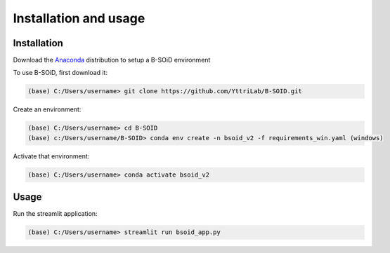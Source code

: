 Installation and usage
======================

.. _installation:
.. _usage:

Installation
------------
Download the Anaconda_ distribution to setup a B-SOiD environment

.. _Anaconda: https://www.anaconda.com/

To use B-SOiD, first download it:

.. code-block:: console

   (base) C:/Users/username> git clone https://github.com/YttriLab/B-SOID.git

Create an environment:

.. code-block:: console

   (base) C:/Users/username> cd B-SOID
   (base) c:/Users/username/B-SOID> conda env create -n bsoid_v2 -f requirements_win.yaml (windows)

Activate that environment:

.. code-block:: console

   (base) C:/Users/username> conda activate bsoid_v2

Usage
-----

Run the streamlit application:

.. code-block:: console

   (base) C:/Users/username> streamlit run bsoid_app.py